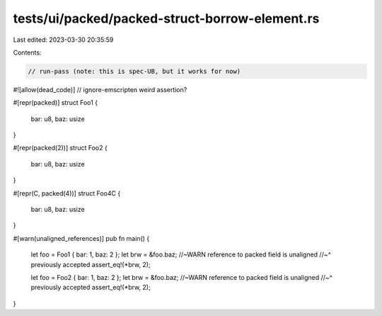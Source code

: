 tests/ui/packed/packed-struct-borrow-element.rs
===============================================

Last edited: 2023-03-30 20:35:59

Contents:

.. code-block:: rs

    // run-pass (note: this is spec-UB, but it works for now)
#![allow(dead_code)]
// ignore-emscripten weird assertion?

#[repr(packed)]
struct Foo1 {
    bar: u8,
    baz: usize
}

#[repr(packed(2))]
struct Foo2 {
    bar: u8,
    baz: usize
}

#[repr(C, packed(4))]
struct Foo4C {
    bar: u8,
    baz: usize
}

#[warn(unaligned_references)]
pub fn main() {
    let foo = Foo1 { bar: 1, baz: 2 };
    let brw = &foo.baz; //~WARN reference to packed field is unaligned
    //~^ previously accepted
    assert_eq!(*brw, 2);

    let foo = Foo2 { bar: 1, baz: 2 };
    let brw = &foo.baz; //~WARN reference to packed field is unaligned
    //~^ previously accepted
    assert_eq!(*brw, 2);
}


